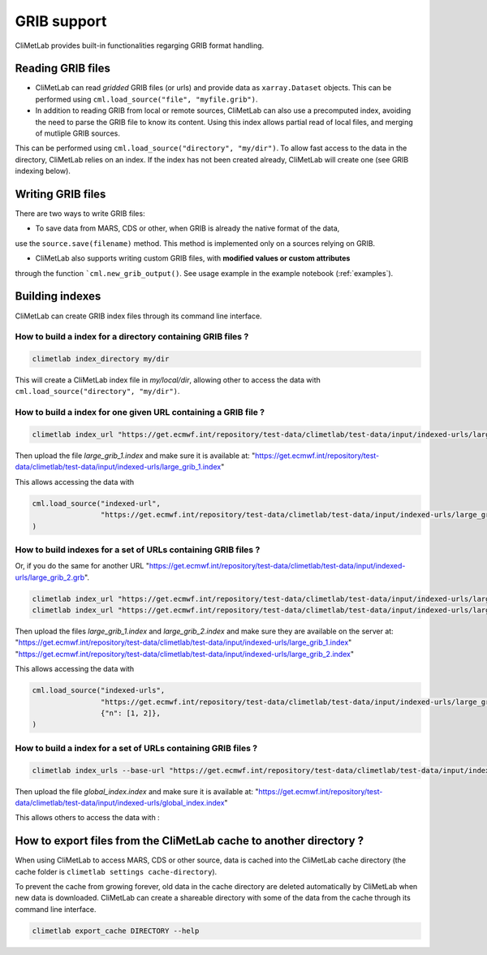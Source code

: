 .. _grib_support:

GRIB support
============


CliMetLab provides built-in functionalities regarging GRIB format handling.

Reading GRIB files
------------------

- CliMetLab can read *gridded* GRIB files (or urls) and provide data as ``xarray.Dataset``
  objects. This can be performed using ``cml.load_source("file", "myfile.grib")``.

- In addition to reading GRIB from local or remote sources, CliMetLab can also
  use a precomputed index, avoiding the need to parse the GRIB file to know its
  content. Using this index allows partial read of local files, and
  merging of mutliple GRIB sources.

This can be performed using ``cml.load_source("directory", "my/dir")``.
To allow fast access to the data in the directory, CliMetLab relies on an index.
If the index has not been created already, CliMetLab will create one
(see GRIB indexing below).

Writing GRIB files
------------------

There are two ways to write GRIB files:

- To save data from MARS, CDS or other, when GRIB is already the native format of the data,
use the ``source.save(filename)`` method. This method is implemented only on a sources relying on GRIB.

- CliMetLab also supports writing custom GRIB files, with **modified values or custom attributes** 
through the function ```cml.new_grib_output()``. See usage example in the example notebook 
(:ref:`examples`).


Building indexes
----------------

CliMetLab can create GRIB index files through its command line interface.


How to build a index for a directory containing GRIB files ?
~~~~~~~~~~~~~~~~~~~~~~~~~~~~~~~~~~~~~~~~~~~~~~~~~~~~~~~~~~~~

.. code-block:: bash

    climetlab index_directory my/dir

This will create a CliMetLab index file in `my/local/dir`,
allowing other to access the data with ``cml.load_source("directory", "my/dir")``.


How to build a index for **one** given URL containing a GRIB file ?
~~~~~~~~~~~~~~~~~~~~~~~~~~~~~~~~~~~~~~~~~~~~~~~~~~~~~~~~~~~~~~~~~~~

.. code-block:: bash

    climetlab index_url "https://get.ecmwf.int/repository/test-data/climetlab/test-data/input/indexed-urls/large_grib_1.grb" > large_grib_1.index

Then upload the file `large_grib_1.index` and make sure it is available at:
"https://get.ecmwf.int/repository/test-data/climetlab/test-data/input/indexed-urls/large_grib_1.index"

This allows accessing the data with 

.. code-block:: python

    cml.load_source("indexed-url",
                    "https://get.ecmwf.int/repository/test-data/climetlab/test-data/input/indexed-urls/large_grib_1.grb"
    ) 


How to build indexes for a set of URLs containing GRIB files ?
~~~~~~~~~~~~~~~~~~~~~~~~~~~~~~~~~~~~~~~~~~~~~~~~~~~~~~~~~~~~~~

Or, if you do the same for another URL "https://get.ecmwf.int/repository/test-data/climetlab/test-data/input/indexed-urls/large_grib_2.grb".

.. code-block:: bash

    climetlab index_url "https://get.ecmwf.int/repository/test-data/climetlab/test-data/input/indexed-urls/large_grib_1.grb" > large_grib_1.index
    climetlab index_url "https://get.ecmwf.int/repository/test-data/climetlab/test-data/input/indexed-urls/large_grib_2.grb" > large_grib_2.index

Then upload the files `large_grib_1.index` and `large_grib_2.index` and make sure they are available on the server at:
"https://get.ecmwf.int/repository/test-data/climetlab/test-data/input/indexed-urls/large_grib_1.index"
"https://get.ecmwf.int/repository/test-data/climetlab/test-data/input/indexed-urls/large_grib_2.index"

This allows accessing the data with 

.. code-block:: python

    cml.load_source("indexed-urls",
                    "https://get.ecmwf.int/repository/test-data/climetlab/test-data/input/indexed-urls/large_grib_{n}.grb",
                    {"n": [1, 2]},
    )


How to build a index for a set of URLs containing GRIB files ?
~~~~~~~~~~~~~~~~~~~~~~~~~~~~~~~~~~~~~~~~~~~~~~~~~~~~~~~~~~~~~~

.. todo::
    Not implemented yet.

.. code-block:: bash

    climetlab index_urls --base-url "https://get.ecmwf.int/repository/test-data/climetlab/test-data/input/indexed-urls" large_grib_1.grb large_grib_2.grb > global_index.index

Then upload the file `global_index.index` and make sure it is available at:
"https://get.ecmwf.int/repository/test-data/climetlab/test-data/input/indexed-urls/global_index.index"

This allows others to access the data with :

.. code-block:: bash
    cml.load_source("indexed-urls",
                    "https://get.ecmwf.int/repository/test-data/climetlab/test-data/input/indexed-urls/global_index.index",
                    {"n": [1, 2]},
    )




How to export files from the CliMetLab cache to another directory ?
-------------------------------------------------------------------

When using CliMetLab to access MARS, CDS or other source, data is cached into the CliMetLab
cache directory (the cache folder is ``climetlab settings cache-directory``).

To prevent the cache from growing forever, old data in the cache directory are deleted automatically
by CliMetLab when new data is downloaded.
CliMetLab can create a shareable directory with some of the data from the cache through its command
line interface.

.. code-block:: bash

    climetlab export_cache DIRECTORY --help


.. todo::
    Update this when mirror implementation changes.